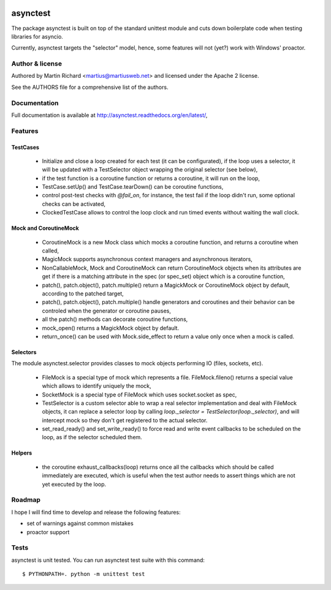 .. image:: https://img.shields.io/pypi/v/asynctest.svg
    :target: https://pypi.python.org/pypi/asynctest
    :alt: PyPI
.. image:: https://travis-ci.org/Martiusweb/asynctest.svg?branch=master
    :target: https://travis-ci.org/Martiusweb/asynctest
    :alt: Travis
.. image:: https://ci.appveyor.com/api/projects/status/github/Martiusweb/asynctest?branch=master&svg=true
    :target: https://ci.appveyor.com/project/Martiusweb/asynctest/branch/master
    :alt: AppVeyor
.. image:: https://img.shields.io/pypi/pyversions/asynctest.svg
    :target: https://github.com/Martiusweb/asynctest.svg
    :alt: Supported Python versions

=========
asynctest
=========

The package asynctest is built on top of the standard unittest module and
cuts down boilerplate code when testing libraries for asyncio.

Currently, asynctest targets the "selector" model, hence, some features
will not (yet?) work with Windows' proactor.

Author & license
----------------

Authored by Martin Richard <martius@martiusweb.net> and licensed under the
Apache 2 license.

See the AUTHORS file for a comprehensive list of the authors.

Documentation
-------------

.. image:: https://readthedocs.org/projects/asynctest/badge/
   :target: http://asynctest.readthedocs.org/en/latest/

Full documentation is available at http://asynctest.readthedocs.org/en/latest/,

Features
--------

TestCases
~~~~~~~~~

  - Initialize and close a loop created for each test (it can be
    configurated), if the loop uses a selector, it will be updated with
    a TestSelector object wrapping the original selector (see below),

  - if the test function is a coroutine function or returns a coroutine, it
    will run on the loop,

  - TestCase.setUp() and TestCase.tearDown() can be coroutine functions,

  - control post-test checks with `@fail_on`, for instance, the test fail if
    the loop didn't run, some optional checks can be activated,

  - ClockedTestCase allows to control the loop clock and run timed events
    without waiting the wall clock.

Mock and CoroutineMock
~~~~~~~~~~~~~~~~~~~~~~

  - CoroutineMock is a new Mock class which mocks a coroutine function, and
    returns a coroutine when called,

  - MagicMock supports asynchronous context managers and asynchronous
    iterators,

  - NonCallableMock, Mock and CoroutineMock can return CoroutineMock objects
    when its attributes are get if there is a matching attribute in the spec
    (or spec_set) object which is a coroutine function,

  - patch(), patch.object(), patch.multiple() return a MagickMock or
    CoroutineMock object by default, according to the patched target,

  - patch(), patch.object(), patch.multiple() handle generators and coroutines
    and their behavior can be controled when the generator or coroutine pauses,

  - all the patch() methods can decorate coroutine functions,

  - mock_open() returns a MagickMock object by default.

  - return_once() can be used with Mock.side_effect to return a value only
    once when a mock is called.

Selectors
~~~~~~~~~

The module asynctest.selector provides classes to mock objects performing IO
(files, sockets, etc).

  - FileMock is a special type of mock which represents a file.
    FileMock.fileno() returns a special value which allows to identify uniquely
    the mock,

  - SocketMock is a special type of FileMock which uses socket.socket as spec,

  - TestSelector is a custom selector able to wrap a real selector
    implementation and deal with FileMock objects, it can replace a selector
    loop by calling `loop._selector = TestSelector(loop._selector)`, and will
    intercept mock so they don't get registered to the actual selector.

  - set_read_ready() and set_write_ready() to force read and write event
    callbacks to be scheduled on the loop, as if the selector scheduled them.

Helpers
~~~~~~~

  - the coroutine exhaust_callbacks(loop) returns once all the callbacks which
    should be called immediately are executed, which is useful when the test
    author needs to assert things which are not yet executed by the loop.

Roadmap
-------

I hope I will find time to develop and release the following features:

- set of warnings against common mistakes
- proactor support

Tests
-----

asynctest is unit tested. You can run asynctest test suite with this command::

$ PYTHONPATH=. python -m unittest test
